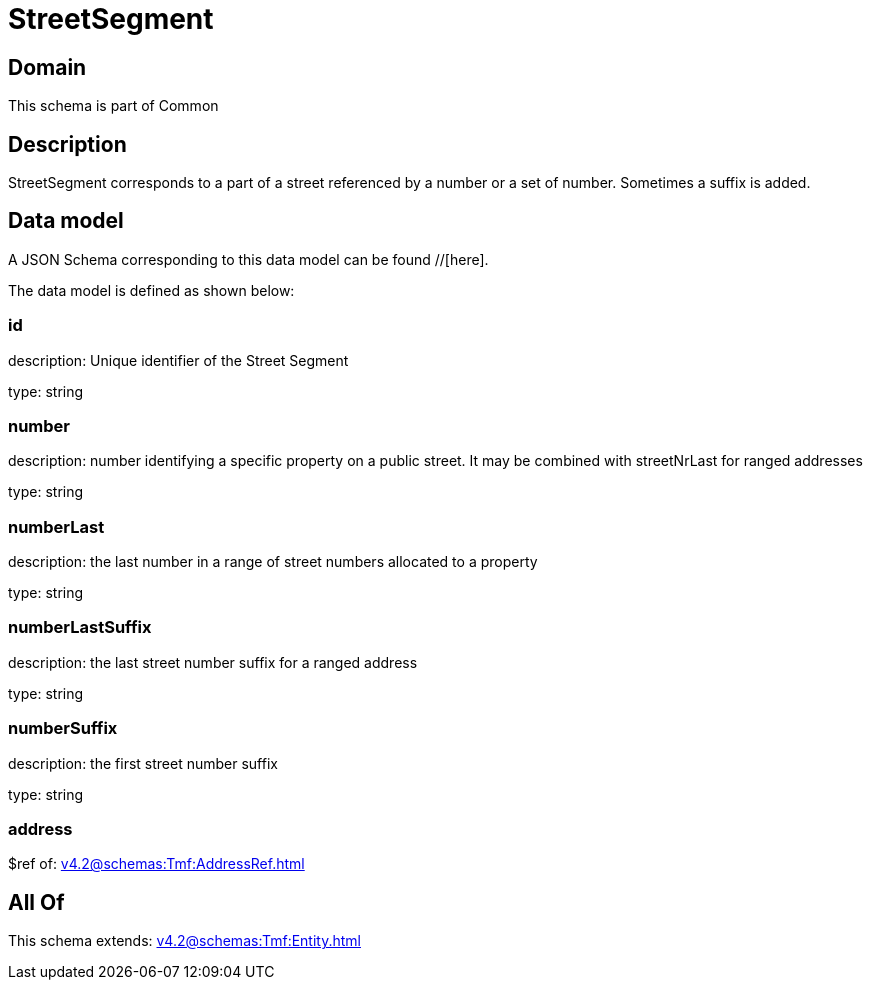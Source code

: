 = StreetSegment

[#domain]
== Domain

This schema is part of Common

[#description]
== Description
StreetSegment corresponds to a part of a street referenced by a number or a set of number. Sometimes a suffix is added.


[#data_model]
== Data model

A JSON Schema corresponding to this data model can be found //[here].



The data model is defined as shown below:


=== id
description: Unique identifier of the Street Segment

type: string


=== number
description: number identifying a specific property on a public street. It may be combined with streetNrLast for ranged addresses

type: string


=== numberLast
description: the last number in a range of street numbers allocated to a property

type: string


=== numberLastSuffix
description: the last street number suffix for a ranged address

type: string


=== numberSuffix
description: the first street number suffix

type: string


=== address
$ref of: xref:v4.2@schemas:Tmf:AddressRef.adoc[]


[#all_of]
== All Of

This schema extends: xref:v4.2@schemas:Tmf:Entity.adoc[]
